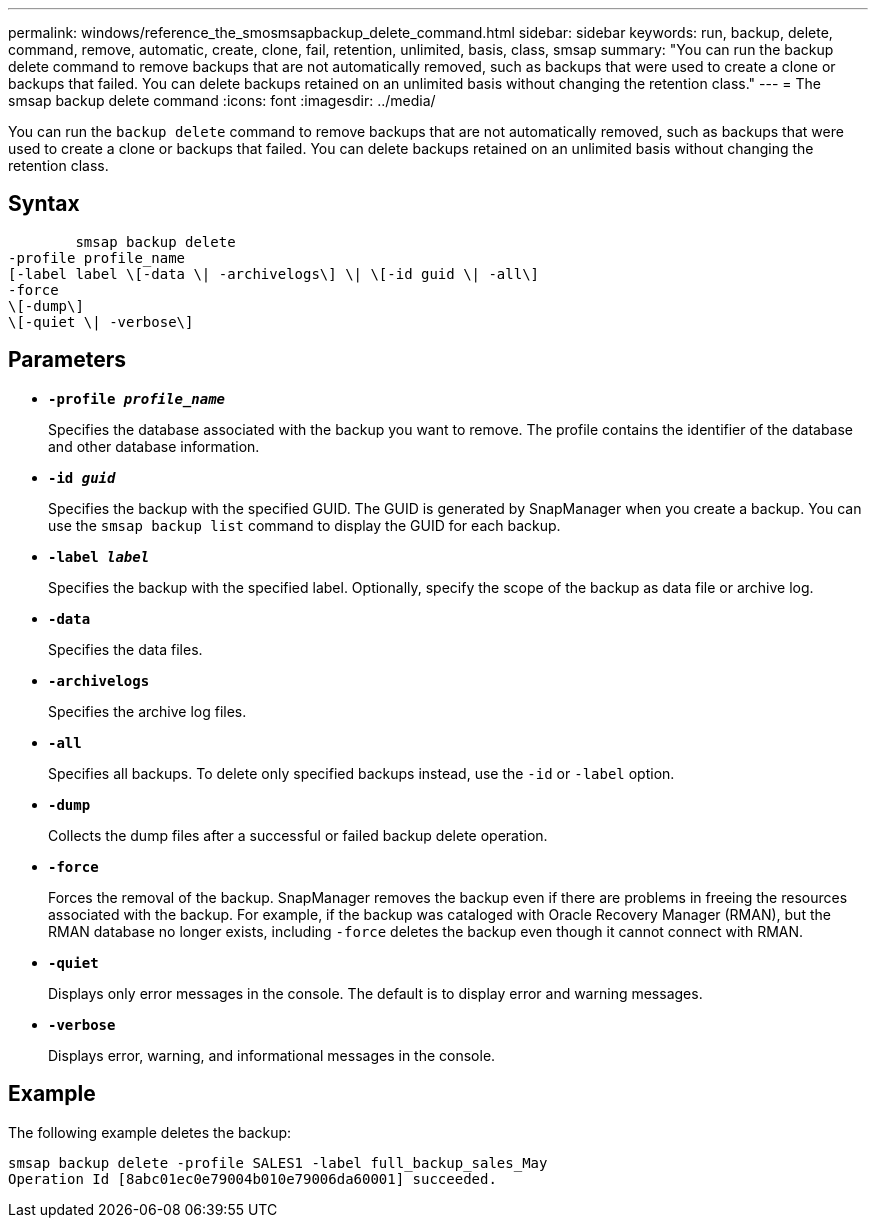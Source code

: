---
permalink: windows/reference_the_smosmsapbackup_delete_command.html
sidebar: sidebar
keywords: run, backup, delete, command, remove, automatic, create, clone, fail, retention, unlimited, basis, class, smsap
summary: "You can run the backup delete command to remove backups that are not automatically removed, such as backups that were used to create a clone or backups that failed. You can delete backups retained on an unlimited basis without changing the retention class."
---
= The smsap backup delete command
:icons: font
:imagesdir: ../media/

[.lead]
You can run the `backup delete` command to remove backups that are not automatically removed, such as backups that were used to create a clone or backups that failed. You can delete backups retained on an unlimited basis without changing the retention class.

== Syntax

----

        smsap backup delete
-profile profile_name
[-label label \[-data \| -archivelogs\] \| \[-id guid \| -all\]
-force
\[-dump\]
\[-quiet \| -verbose\]
----

== Parameters

* *`-profile _profile_name_`*
+
Specifies the database associated with the backup you want to remove. The profile contains the identifier of the database and other database information.

* *`-id _guid_`*
+
Specifies the backup with the specified GUID. The GUID is generated by SnapManager when you create a backup. You can use the `smsap backup list` command to display the GUID for each backup.

* *`-label _label_`*
+
Specifies the backup with the specified label. Optionally, specify the scope of the backup as data file or archive log.

* *`-data`*
+
Specifies the data files.

* *`-archivelogs`*
+
Specifies the archive log files.

* *`-all`*
+
Specifies all backups. To delete only specified backups instead, use the `-id` or `-label` option.

* *`-dump`*
+
Collects the dump files after a successful or failed backup delete operation.

* *`-force`*
+
Forces the removal of the backup. SnapManager removes the backup even if there are problems in freeing the resources associated with the backup. For example, if the backup was cataloged with Oracle Recovery Manager (RMAN), but the RMAN database no longer exists, including `-force` deletes the backup even though it cannot connect with RMAN.

* *`-quiet`*
+
Displays only error messages in the console. The default is to display error and warning messages.

* *`-verbose`*
+
Displays error, warning, and informational messages in the console.

== Example

The following example deletes the backup:

----
smsap backup delete -profile SALES1 -label full_backup_sales_May
Operation Id [8abc01ec0e79004b010e79006da60001] succeeded.
----
